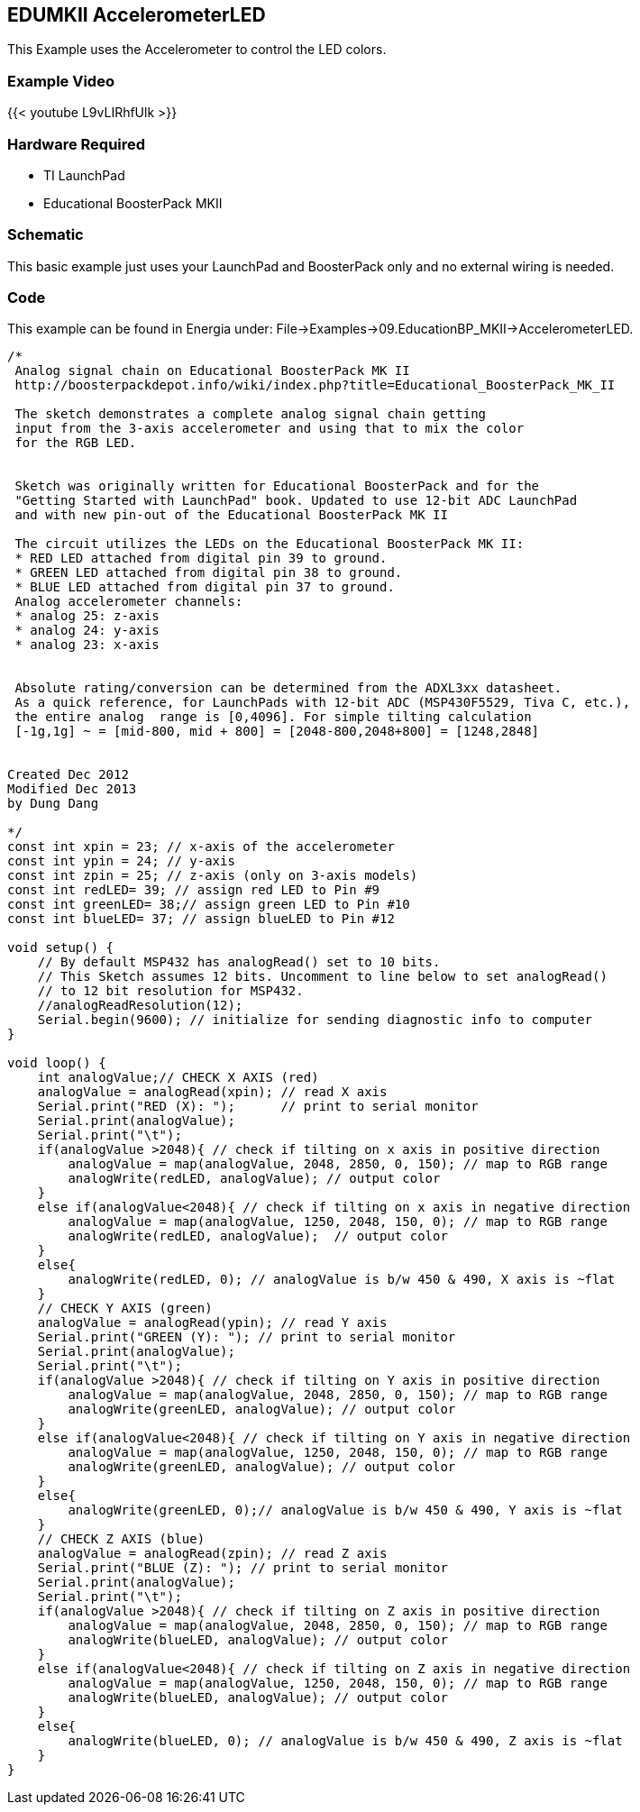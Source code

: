 == EDUMKII AccelerometerLED
This Example uses the Accelerometer to control the LED colors.

=== Example Video
{{< youtube L9vLIRhfUlk >}}

=== Hardware Required
* TI LaunchPad
* Educational BoosterPack MKII

=== Schematic
This basic example just uses your LaunchPad and BoosterPack only and no external wiring is needed.

=== Code
This example can be found in Energia under: File->Examples->09.EducationBP_MKII->AccelerometerLED.
----
/*
 Analog signal chain on Educational BoosterPack MK II
 http://boosterpackdepot.info/wiki/index.php?title=Educational_BoosterPack_MK_II

 The sketch demonstrates a complete analog signal chain getting
 input from the 3-axis accelerometer and using that to mix the color
 for the RGB LED.


 Sketch was originally written for Educational BoosterPack and for the
 "Getting Started with LaunchPad" book. Updated to use 12-bit ADC LaunchPad
 and with new pin-out of the Educational BoosterPack MK II

 The circuit utilizes the LEDs on the Educational BoosterPack MK II:
 * RED LED attached from digital pin 39 to ground.
 * GREEN LED attached from digital pin 38 to ground.
 * BLUE LED attached from digital pin 37 to ground.
 Analog accelerometer channels:
 * analog 25: z-axis
 * analog 24: y-axis
 * analog 23: x-axis


 Absolute rating/conversion can be determined from the ADXL3xx datasheet.
 As a quick reference, for LaunchPads with 12-bit ADC (MSP430F5529, Tiva C, etc.),
 the entire analog  range is [0,4096]. For simple tilting calculation
 [-1g,1g] ~ = [mid-800, mid + 800] = [2048-800,2048+800] = [1248,2848]


Created Dec 2012
Modified Dec 2013
by Dung Dang

*/
const int xpin = 23; // x-axis of the accelerometer
const int ypin = 24; // y-axis
const int zpin = 25; // z-axis (only on 3-axis models)
const int redLED= 39; // assign red LED to Pin #9
const int greenLED= 38;// assign green LED to Pin #10
const int blueLED= 37; // assign blueLED to Pin #12

void setup() {
    // By default MSP432 has analogRead() set to 10 bits.
    // This Sketch assumes 12 bits. Uncomment to line below to set analogRead()
    // to 12 bit resolution for MSP432.
    //analogReadResolution(12);
    Serial.begin(9600); // initialize for sending diagnostic info to computer
}

void loop() {
    int analogValue;// CHECK X AXIS (red)
    analogValue = analogRead(xpin); // read X axis
    Serial.print("RED (X): ");      // print to serial monitor
    Serial.print(analogValue);
    Serial.print("\t");
    if(analogValue >2048){ // check if tilting on x axis in positive direction
        analogValue = map(analogValue, 2048, 2850, 0, 150); // map to RGB range
        analogWrite(redLED, analogValue); // output color
    }
    else if(analogValue<2048){ // check if tilting on x axis in negative direction
        analogValue = map(analogValue, 1250, 2048, 150, 0); // map to RGB range
        analogWrite(redLED, analogValue);  // output color
    }
    else{
        analogWrite(redLED, 0); // analogValue is b/w 450 & 490, X axis is ~flat
    }
    // CHECK Y AXIS (green)
    analogValue = analogRead(ypin); // read Y axis
    Serial.print("GREEN (Y): "); // print to serial monitor
    Serial.print(analogValue);
    Serial.print("\t");
    if(analogValue >2048){ // check if tilting on Y axis in positive direction
        analogValue = map(analogValue, 2048, 2850, 0, 150); // map to RGB range
        analogWrite(greenLED, analogValue); // output color
    }
    else if(analogValue<2048){ // check if tilting on Y axis in negative direction
        analogValue = map(analogValue, 1250, 2048, 150, 0); // map to RGB range
        analogWrite(greenLED, analogValue); // output color
    }
    else{
        analogWrite(greenLED, 0);// analogValue is b/w 450 & 490, Y axis is ~flat
    }
    // CHECK Z AXIS (blue)
    analogValue = analogRead(zpin); // read Z axis
    Serial.print("BLUE (Z): "); // print to serial monitor
    Serial.print(analogValue);
    Serial.print("\t");
    if(analogValue >2048){ // check if tilting on Z axis in positive direction
        analogValue = map(analogValue, 2048, 2850, 0, 150); // map to RGB range
        analogWrite(blueLED, analogValue); // output color
    }
    else if(analogValue<2048){ // check if tilting on Z axis in negative direction
        analogValue = map(analogValue, 1250, 2048, 150, 0); // map to RGB range
        analogWrite(blueLED, analogValue); // output color
    }
    else{
        analogWrite(blueLED, 0); // analogValue is b/w 450 & 490, Z axis is ~flat
    }
}
----
